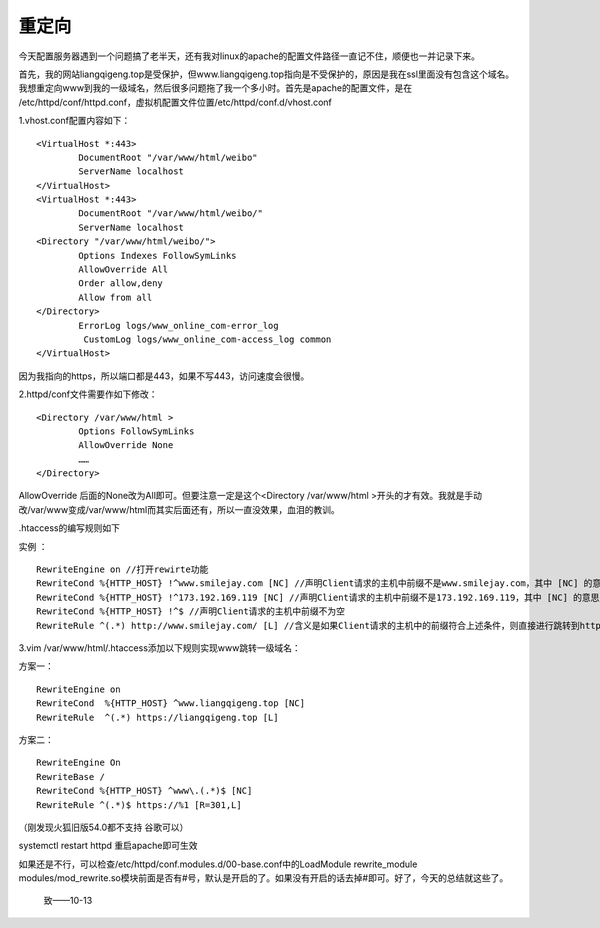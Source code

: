 
重定向
---------------------

今天配置服务器遇到一个问题搞了老半天，还有我对linux的apache的配置文件路径一直记不住，顺便也一并记录下来。

首先，我的网站liangqigeng.top是受保护，但www.liangqigeng.top指向是不受保护的，原因是我在ssl里面没有包含这个域名。我想重定向www到我的一级域名，然后很多问题拖了我一个多小时。首先是apache的配置文件，是在 /etc/httpd/conf/httpd.conf，虚拟机配置文件位置/etc/httpd/conf.d/vhost.conf

1.vhost.conf配置内容如下：
::

	<VirtualHost *:443>
		DocumentRoot "/var/www/html/weibo"
		ServerName localhost
	</VirtualHost>
	<VirtualHost *:443>
		DocumentRoot "/var/www/html/weibo/"
		ServerName localhost
	<Directory "/var/www/html/weibo/">
		Options Indexes FollowSymLinks
		AllowOverride All
		Order allow,deny
		Allow from all
	</Directory>
		ErrorLog logs/www_online_com-error_log
		 CustomLog logs/www_online_com-access_log common
	</VirtualHost>
		
因为我指向的https，所以端口都是443，如果不写443，访问速度会很慢。

2.httpd/conf文件需要作如下修改：
::
	
	<Directory /var/www/html >
		Options FollowSymLinks
		AllowOverride None
		……
	</Directory>
				
AllowOverride 后面的None改为All即可。但要注意一定是这个<Directory /var/www/html >开头的才有效。我就是手动改/var/www变成/var/www/html而其实后面还有，所以一直没效果，血泪的教训。
	
.htaccess的编写规则如下

实例 ：
::	

	RewriteEngine on //打开rewirte功能
	RewriteCond %{HTTP_HOST} !^www.smilejay.com [NC] //声明Client请求的主机中前缀不是www.smilejay.com，其中 [NC] 的意思是忽略大小写
	RewriteCond %{HTTP_HOST} !^173.192.169.119 [NC] //声明Client请求的主机中前缀不是173.192.169.119，其中 [NC] 的意思是忽略大小写
	RewriteCond %{HTTP_HOST} !^$ //声明Client请求的主机中前缀不为空
	RewriteRule ^(.*) http://www.smilejay.com/ [L] //含义是如果Client请求的主机中的前缀符合上述条件，则直接进行跳转到http
	
3.vim /var/www/html/.htaccess添加以下规则实现www跳转一级域名：

方案一：
::
	
	RewriteEngine on 
	RewriteCond  %{HTTP_HOST} ^www.liangqigeng.top [NC]
	RewriteRule  ^(.*) https://liangqigeng.top [L]
	
方案二：
::
	
	RewriteEngine On
	RewriteBase /
	RewriteCond %{HTTP_HOST} ^www\.(.*)$ [NC]
	RewriteRule ^(.*)$ https://%1 [R=301,L]
		
（刚发现火狐旧版54.0都不支持 谷歌可以）
	
systemctl restart httpd 重启apache即可生效
	
如果还是不行，可以检查/etc/httpd/conf.modules.d/00-base.conf中的LoadModule rewrite_module modules/mod_rewrite.so模块前面是否有#号，默认是开启的了。如果没有开启的话去掉#即可。好了，今天的总结就这些了。


	



																																																												致——10-13

